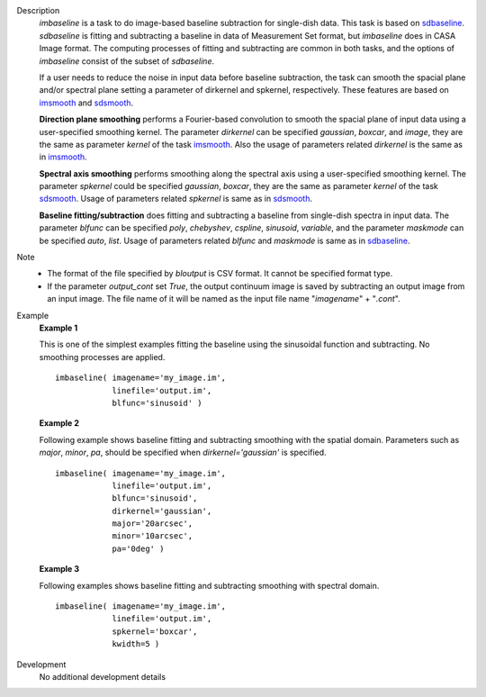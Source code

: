 
.. _Description:

Description
   *imbaseline* is a task to do image-based baseline subtraction for single-dish data. This task is based on `sdbaseline <casatasks.single.sdbaseline.html>`__. *sdbaseline* is fitting and subtracting a baseline in data of Measurement Set format, but *imbaseline* does in CASA Image format. The computing processes of fitting and subtracting are common in both tasks, and the options of *imbaseline* consist of the subset of *sdbaseline*.
   
   If a user needs to reduce the noise in input data before baseline subtraction, the task can smooth the spacial plane and/or spectral plane setting a parameter of dirkernel and spkernel, respectively. These features are based on `imsmooth <./casatasks.analysis.imsmooth.html>`__ and `sdsmooth <./casatasks.single.sdsmooth.html>`__.
   
   **Direction plane smoothing** performs a Fourier-based convolution to smooth the spacial plane of input data using a user-specified smoothing kernel. The parameter *dirkernel* can be specified *gaussian*, *boxcar*, and *image*, they are the same as parameter *kernel* of the task `imsmooth <./casatasks.analysis.imsmooth.html>`__. Also the usage of parameters related *dirkernel* is the same as in `imsmooth <./casatasks.analysis.imsmooth.html>`__.
   
   **Spectral axis smoothing** performs smoothing along the spectral axis using a user-specified smoothing kernel. The parameter *spkernel* could be specified *gaussian*, *boxcar*, they are the same as parameter *kernel* of the task `sdsmooth <./casatasks.single.sdsmooth.html>`__. Usage of parameters related *spkernel* is same as in `sdsmooth <./casatasks.single.sdsmooth.html>`__.

   **Baseline fitting/subtraction** does fitting and subtracting a baseline from single-dish spectra in input data. The parameter *blfunc* can be specified *poly*, *chebyshev*, *cspline*, *sinusoid*, *variable*, and the parameter *maskmode* can be specified *auto*, *list*. Usage of parameters related *blfunc* and *maskmode* is same as in `sdbaseline <casatasks.single.sdbaseline.html>`__.
   
Note 
   * The format of the file specified by *bloutput* is CSV format. It cannot be specified format type.
   * If the parameter *output_cont* set *True*, the output continuum image is saved by subtracting an output image from an input image. The file name of it will be named as the input file name "*imagename*" + "*.cont*".

.. _Examples:

Example
   **Example 1**
   
   This is one of the simplest examples fitting the baseline using the sinusoidal function and subtracting. No smoothing processes are applied.
   ::
   
      imbaseline( imagename='my_image.im',
                  linefile='output.im',
                  blfunc='sinusoid' )
   
   **Example 2**
   
   Following example shows baseline fitting and subtracting smoothing with the spatial domain. Parameters such as *major*, *minor*, *pa*, should be specified when *dirkernel='gaussian'* is specified. 
   ::
   
      imbaseline( imagename='my_image.im',
                  linefile='output.im',
                  blfunc='sinusoid',
                  dirkernel='gaussian',
                  major='20arcsec',
                  minor='10arcsec',
                  pa='0deg' ) 
   
   **Example 3**
   
   Following examples shows baseline fitting and subtracting smoothing with spectral domain. 
   ::
   
      imbaseline( imagename='my_image.im',
                  linefile='output.im',
                  spkernel='boxcar',
                  kwidth=5 )
   
   
.. _Development:

Development
   No additional development details


